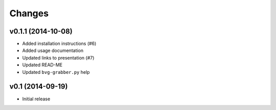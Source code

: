 =======
Changes
=======


v0.1.1 (2014-10-08)
===================

* Added installation instructions (#6)
* Added usage documentation
* Updated links to presentation (#7)
* Updated READ-ME
* Updated ``bvg-grabber.py`` help


v0.1 (2014-09-19)
=================

* Initial release
